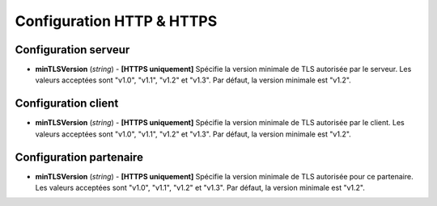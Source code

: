 .. _proto-config-http:

Configuration HTTP & HTTPS
##########################

Configuration serveur
=====================

* **minTLSVersion** (*string*) - **[HTTPS uniquement]** Spécifie la version minimale
  de TLS autorisée par le serveur. Les valeurs acceptées sont "v1.0", "v1.1", "v1.2"
  et "v1.3". Par défaut, la version minimale est "v1.2".

Configuration client
====================

* **minTLSVersion** (*string*) - **[HTTPS uniquement]** Spécifie la version minimale
  de TLS autorisée par le client. Les valeurs acceptées sont "v1.0", "v1.1", "v1.2"
  et "v1.3". Par défaut, la version minimale est "v1.2".

Configuration partenaire
========================

* **minTLSVersion** (*string*) - **[HTTPS uniquement]** Spécifie la version minimale
  de TLS autorisée pour ce partenaire. Les valeurs acceptées sont "v1.0", "v1.1",
  "v1.2" et "v1.3". Par défaut, la version minimale est "v1.2".